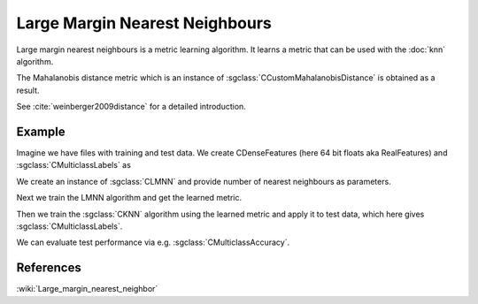 ===============================
Large Margin Nearest Neighbours
===============================

Large margin nearest neighbours is a metric learning algorithm.  It learns a metric that can be used with the :doc:`knn` algorithm.

The Mahalanobis distance metric which is an instance of :sgclass:`CCustomMahalanobisDistance` is obtained as a result.

See :cite:`weinberger2009distance` for a detailed introduction.

-------
Example
-------

Imagine we have files with training and test data. We create CDenseFeatures (here 64 bit floats aka RealFeatures) and :sgclass:`CMulticlassLabels` as

.. sgexample:: large_margin_nearest_neighbours.sg:create_features

We create an instance of :sgclass:`CLMNN` and provide number of nearest neighbours as parameters.

.. sgexample:: large_margin_nearest_neighbours.sg:create_instance

Next we train the LMNN algorithm and get the learned metric.

.. sgexample:: large_margin_nearest_neighbours.sg:train_metric

Then we train the :sgclass:`CKNN` algorithm using the learned metric and apply it to test data, which here gives :sgclass:`CMulticlassLabels`.

.. sgexample:: large_margin_nearest_neighbours.sg:train_and_apply

We can evaluate test performance via e.g. :sgclass:`CMulticlassAccuracy`.

.. sgexample:: large_margin_nearest_neighbours.sg:evaluate_accuracy


----------
References
----------
:wiki:`Large_margin_nearest_neighbor`

.. bibliography:: ../../references.bib
    :filter: docname in docnames

